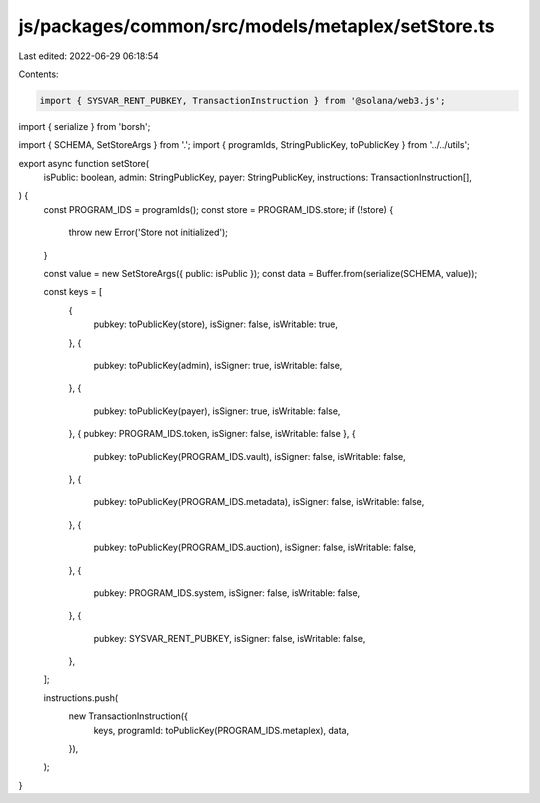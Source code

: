 js/packages/common/src/models/metaplex/setStore.ts
==================================================

Last edited: 2022-06-29 06:18:54

Contents:

.. code-block:: ts

    import { SYSVAR_RENT_PUBKEY, TransactionInstruction } from '@solana/web3.js';
import { serialize } from 'borsh';

import { SCHEMA, SetStoreArgs } from '.';
import { programIds, StringPublicKey, toPublicKey } from '../../utils';

export async function setStore(
  isPublic: boolean,
  admin: StringPublicKey,
  payer: StringPublicKey,
  instructions: TransactionInstruction[],
) {
  const PROGRAM_IDS = programIds();
  const store = PROGRAM_IDS.store;
  if (!store) {
    throw new Error('Store not initialized');
  }

  const value = new SetStoreArgs({ public: isPublic });
  const data = Buffer.from(serialize(SCHEMA, value));

  const keys = [
    {
      pubkey: toPublicKey(store),
      isSigner: false,
      isWritable: true,
    },
    {
      pubkey: toPublicKey(admin),
      isSigner: true,
      isWritable: false,
    },
    {
      pubkey: toPublicKey(payer),
      isSigner: true,
      isWritable: false,
    },
    { pubkey: PROGRAM_IDS.token, isSigner: false, isWritable: false },
    {
      pubkey: toPublicKey(PROGRAM_IDS.vault),
      isSigner: false,
      isWritable: false,
    },
    {
      pubkey: toPublicKey(PROGRAM_IDS.metadata),
      isSigner: false,
      isWritable: false,
    },
    {
      pubkey: toPublicKey(PROGRAM_IDS.auction),
      isSigner: false,
      isWritable: false,
    },
    {
      pubkey: PROGRAM_IDS.system,
      isSigner: false,
      isWritable: false,
    },
    {
      pubkey: SYSVAR_RENT_PUBKEY,
      isSigner: false,
      isWritable: false,
    },
  ];

  instructions.push(
    new TransactionInstruction({
      keys,
      programId: toPublicKey(PROGRAM_IDS.metaplex),
      data,
    }),
  );
}


